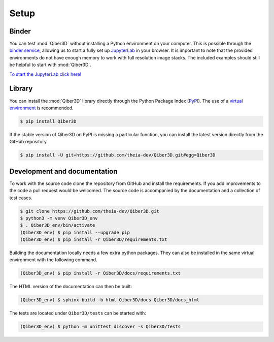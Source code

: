 Setup
-----

Binder
======

You can test :mod:`Qiber3D` without installing a Python environment on your computer.
This is possible through the `binder service <https://mybinder.org>`_, allowing us to start a fully set up `JupyterLab <https://jupyter.org/>`_ in your browser.
It is important to note that the provided environments do not have enough memory to work with full resolution image stacks.
The included examples should still be helpful to start with :mod:`Qiber3D`.

`To start the JupyterLab click here! <https://mybinder.org/v2/gh/theia-dev/Qiber3D_jupyter/main?urlpath=git-pull%3Frepo%3Dhttps%253A%252F%252Fgithub.com%252Ftheia-dev%252FQiber3D%26urlpath%3Dtree%252FQiber3D%252Fdocs%252Fjupyter%252Findex.ipynb%26branch%3Ddev>`_

Library
=======

You can install the :mod:`Qiber3D` library directly through the Python Package Index (`PyPI <https://pypi.org>`_).
The use of a `virtual environment <https://docs.python.org/3/tutorial/venv.html>`_ is recommended.

.. code-block:: shell-session

   $ pip install Qiber3D


If the stable version of Qiber3D on PyPI is missing a particular function, you can install the latest version directly from the GitHub repository.

.. code-block:: shell-session

    $ pip install -U git+https://github.com/theia-dev/Qiber3D.git#egg=Qiber3D


Development and documentation
=============================

To work with the source code clone the repository from GitHub and install the requirements.
If you add improvements to the code a pull request would be welcomed.
The source code is accompanied by the documentation and a collection of test cases.

.. code-block:: shell-session

    $ git clone https://github.com/theia-dev/Qiber3D.git
    $ python3 -m venv Qiber3D_env
    $ . Qiber3D_env/bin/activate
    (Qiber3D_env) $ pip install --upgrade pip
    (Qiber3D_env) $ pip install -r Qiber3D/requirements.txt

Building the documentation locally needs a few extra python packages.
They can also be installed in the same virtual environment with the following command.

.. code-block:: shell-session

    (Qiber3D_env) $ pip install -r Qiber3D/docs/requirements.txt

The HTML version of the documentation can then be built:

.. code-block:: shell-session

     (Qiber3D_env) $ sphinx-build -b html Qiber3D/docs Qiber3D/docs_html

The tests are located under ``Qiber3D/tests`` can be started with:

.. code-block:: shell-session

      (Qiber3D_env) $ python -m unittest discover -s Qiber3D/tests
